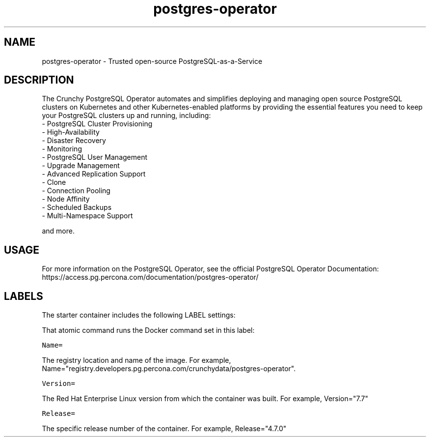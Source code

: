.TH "postgres-operator " "1" " Container Image Pages" "Crunchy Data" "December 23, 2019"
.nh
.ad l


.SH NAME
.PP
postgres-operator \- Trusted open-source PostgreSQL-as-a-Service


.SH DESCRIPTION
.PP
The Crunchy PostgreSQL Operator automates and simplifies deploying and managing open source PostgreSQL clusters on Kubernetes and other Kubernetes-enabled platforms by providing the essential features you need to keep your PostgreSQL clusters up and running, including:
    \- PostgreSQL Cluster Provisioning
    \- High-Availability
    \- Disaster Recovery
    \- Monitoring
    \- PostgreSQL User Management
    \- Upgrade Management
    \- Advanced Replication Support
    \- Clone
    \- Connection Pooling
    \- Node Affinity
    \- Scheduled Backups
    \- Multi-Namespace Support

.PP
and more.


.SH USAGE
.PP
For more information on the PostgreSQL Operator, see the official PostgreSQL Operator Documentation: https://access.pg.percona.com/documentation/postgres-operator/


.SH LABELS
.PP
The starter container includes the following LABEL settings:

.PP
That atomic command runs the Docker command set in this label:

.PP
\fB\fCName=\fR

.PP
The registry location and name of the image. For example, Name="registry.developers.pg.percona.com/crunchydata/postgres-operator".

.PP
\fB\fCVersion=\fR

.PP
The Red Hat Enterprise Linux version from which the container was built. For example, Version="7.7"

.PP
\fB\fCRelease=\fR

.PP
The specific release number of the container. For example, Release="4.7.0"
